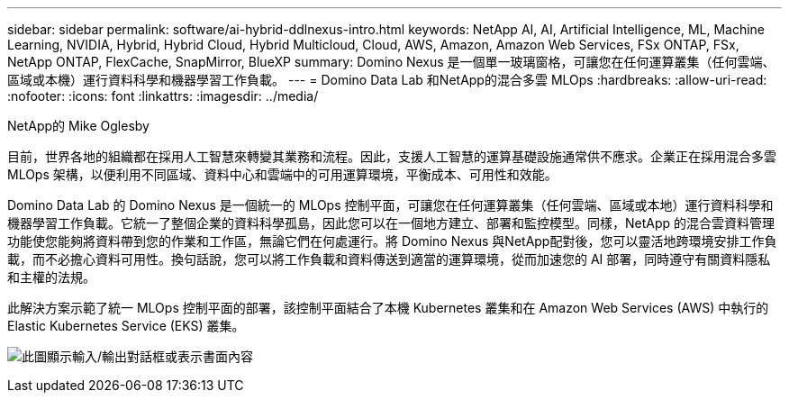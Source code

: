 ---
sidebar: sidebar 
permalink: software/ai-hybrid-ddlnexus-intro.html 
keywords: NetApp AI, AI, Artificial Intelligence, ML, Machine Learning, NVIDIA, Hybrid, Hybrid Cloud, Hybrid Multicloud, Cloud, AWS, Amazon, Amazon Web Services, FSx ONTAP, FSx, NetApp ONTAP, FlexCache, SnapMirror, BlueXP 
summary: Domino Nexus 是一個單一玻璃窗格，可讓您在任何運算叢集（任何雲端、區域或本機）運行資料科學和機器學習工作負載。 
---
= Domino Data Lab 和NetApp的混合多雲 MLOps
:hardbreaks:
:allow-uri-read: 
:nofooter: 
:icons: font
:linkattrs: 
:imagesdir: ../media/


NetApp的 Mike Oglesby

[role="lead"]
目前，世界各地的組織都在採用人工智慧來轉變其業務和流程。因此，支援人工智慧的運算基礎設施通常供不應求。企業正在採用混合多雲 MLOps 架構，以便利用不同區域、資料中心和雲端中的可用運算環境，平衡成本、可用性和效能。

Domino Data Lab 的 Domino Nexus 是一個統一的 MLOps 控制平面，可讓您在任何運算叢集（任何雲端、區域或本地）運行資料科學和機器學習工作負載。它統一了整個企業的資料科學孤島，因此您可以在一個地方建立、部署和監控模型。同樣，NetApp 的混合雲資料管理功能使您能夠將資料帶到您的作業和工作區，無論它們在何處運行。將 Domino Nexus 與NetApp配對後，您可以靈活地跨環境安排工作負載，而不必擔心資料可用性。換句話說，您可以將工作負載和資料傳送到適當的運算環境，從而加速您的 AI 部署，同時遵守有關資料隱私和主權的法規。

此解決方案示範了統一 MLOps 控制平面的部署，該控制平面結合了本機 Kubernetes 叢集和在 Amazon Web Services (AWS) 中執行的 Elastic Kubernetes Service (EKS) 叢集。

image:ddlnexus-001.png["此圖顯示輸入/輸出對話框或表示書面內容"]
